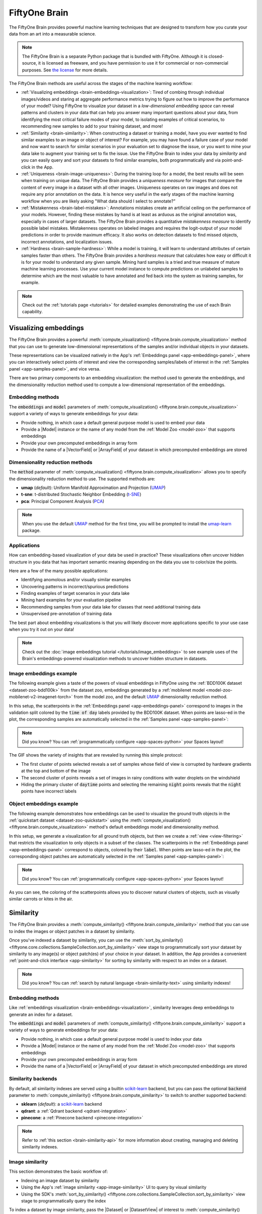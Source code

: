 .. _fiftyone-brain:

FiftyOne Brain
==============

.. default-role:: code

The FiftyOne Brain provides powerful machine learning techniques that are
designed to transform how you curate your data from an art into a measurable
science.

.. note::

    The FiftyOne Brain is a separate Python package that is bundled with
    FiftyOne. Although it is closed-source, it is licensed as freeware, and you
    have permission to use it for commercial or non-commercial purposes. See
    `the license <https://github.com/voxel51/fiftyone/blob/develop/package/brain/LICENSE>`_
    for more details.

The FiftyOne Brain methods are useful across the stages of the machine learning
workflow:

* :ref:`Visualizing embeddings <brain-embeddings-visualization>`:
  Tired of combing through individual images/videos
  and staring at aggregate performance metrics trying to figure out how to
  improve the performance of your model? Using FiftyOne to visualize your
  dataset in a *low-dimensional embedding space* can reveal patterns and
  clusters in your data that can help you answer many important questions about
  your data, from identifying the most critical failure modes of your model, to
  isolating examples of critical scenarios, to recommending new samples to add
  to your training dataset, and more!

* :ref:`Similarity <brain-similarity>`: When constructing a dataset or training
  a model, have you ever wanted to find similar examples to an image or object
  of interest? For example, you may have found a failure case of your model and
  now want to search for similar scenarios in your evaluation set to diagnose
  the issue, or you want to mine your data lake to augment your training set to
  fix the issue. Use the FiftyOne Brain to index your data by *similarity* and
  you can easily query and sort your datasets to find similar examples, both
  programmatically and via point-and-click in the App.

* :ref:`Uniqueness <brain-image-uniqueness>`:
  During the training loop for a model, the best results will
  be seen when training on unique data. The FiftyOne Brain provides a
  *uniqueness measure* for images that compare the content of every image in a
  dataset with all other images. Uniqueness operates on raw images and does not
  require any prior annotation on the data. It is hence very useful in the
  early stages of the machine learning workflow when you are likely asking
  "What data should I select to annotate?"

* :ref:`Mistakenness <brain-label-mistakes>`:
  Annotations mistakes create an artificial ceiling on the performance of your
  models. However, finding these mistakes by hand is at least as arduous as the
  original annotation was, especially in cases of larger datasets. The FiftyOne
  Brain provides a quantitative *mistakenness measure* to identify possible
  label mistakes. Mistakenness operates on labeled images and requires the
  logit-output of your model predictions in order to provide maximum efficacy.
  It also works on detection datasets to find missed objects, incorrect
  annotations, and localization issues.

* :ref:`Hardness <brain-sample-hardness>`:
  While a model is training, it will learn to understand attributes of certain
  samples faster than others. The FiftyOne Brain provides a *hardness measure*
  that calculates how easy or difficult it is for your model to understand any
  given sample. Mining hard samples is a tried and true measure of mature
  machine learning processes. Use your current model instance to compute
  predictions on unlabeled samples to determine which are the most valuable to
  have annotated and fed back into the system as training samples, for example.

.. note::

    Check out the :ref:`tutorials page <tutorials>` for detailed examples
    demonstrating the use of each Brain capability.

.. _brain-embeddings-visualization:

Visualizing embeddings
______________________

The FiftyOne Brain provides a powerful
:meth:`compute_visualization() <fiftyone.brain.compute_visualization>` method
that you can use to generate low-dimensional representations of the samples
and/or individual objects in your datasets.

These representations can be visualized natively in the App's
:ref:`Embeddings panel <app-embeddings-panel>`, where you can interactively
select points of interest and view the corresponding samples/labels of interest
in the :ref:`Samples panel <app-samples-panel>`, and vice versa.

.. image:: /images/brain/brain-mnist.png
   :alt: mnist
   :align: center

There are two primary components to an embedding visualization: the method used
to generate the embeddings, and the dimensionality reduction method used to
compute a low-dimensional representation of the embeddings.

Embedding methods
-----------------

The `embeddings` and `model` parameters of
:meth:`compute_visualization() <fiftyone.brain.compute_visualization>`
support a variety of ways to generate embeddings for your data:

-   Provide nothing, in which case a default general purpose model is used to
    embed your data
-   Provide a |Model| instance or the name of any model from the
    :ref:`Model Zoo <model-zoo>` that supports embeddings
-   Provide your own precomputed embeddings in array form
-   Provide the name of a |VectorField| or |ArrayField| of your dataset in
    which precomputed embeddings are stored

Dimensionality reduction methods
--------------------------------

The `method` parameter of
:meth:`compute_visualization() <fiftyone.brain.compute_visualization>` allows
you to specify the dimensionality reduction method to use. The supported
methods are:

-   **umap** (*default*): Uniform Manifold Approximation and Projection
    (`UMAP <https://github.com/lmcinnes/umap>`_)
-   **t-sne**: t-distributed Stochastic Neighbor Embedding
    (`t-SNE <https://lvdmaaten.github.io/tsne>`_)
-   **pca**: Principal Component Analysis
    (`PCA <https://scikit-learn.org/stable/modules/generated/sklearn.decomposition.PCA.html>`_)

.. note::

    When you use the default `UMAP <https://github.com/lmcinnes/umap>`_ method
    for the first time, you will be prompted to install the
    `umap-learn <https://github.com/lmcinnes/umap>`_ package.

Applications
------------

How can embedding-based visualization of your data be used in practice? These
visualizations often uncover hidden structure in you data that has important
semantic meaning depending on the data you use to color/size the points.

Here are a few of the many possible applications:

-   Identifying anomolous and/or visually similar examples
-   Uncovering patterns in incorrect/spurious predictions
-   Finding examples of target scenarios in your data lake
-   Mining hard examples for your evaluation pipeline
-   Recommending samples from your data lake for classes that need additional
    training data
-   Unsupervised pre-annotation of training data

The best part about embedding visualizations is that you will likely discover
more applications specific to your use case when you try it out on your data!

.. note::

    Check out the
    :doc:`image embeddings tutorial </tutorials/image_embeddings>` to see
    example uses of the Brain's embeddings-powered visualization methods to
    uncover hidden structure in datasets.

Image embeddings example
------------------------

The following example gives a taste of the powers of visual embeddings in
FiftyOne using the :ref:`BDD100K dataset <dataset-zoo-bdd100k>` from the
dataset zoo, embeddings generated by a
:ref:`mobilenet model <model-zoo-mobilenet-v2-imagenet-torch>` from the model
zoo, and the default `UMAP <https://github.com/lmcinnes/umap>`_ dimensionality
reduction method.

In this setup, the scatterpoints in the
:ref:`Embeddings panel <app-embeddings-panel>` correspond to images in the
validation split colored by the `time of day` labels provided by the BDD100K
dataset. When points are lasso-ed in the plot, the corresponding samples are
automatically selected in the :ref:`Samples panel <app-samples-panel>`:

.. code-block:: python
    :linenos:

    import fiftyone as fo
    import fiftyone.brain as fob
    import fiftyone.zoo as foz

    # The BDD dataset must be manually downloaded. See the zoo docs for details
    source_dir = "/path/to/dir-with-bdd100k-files"

    dataset = foz.load_zoo_dataset(
        "bdd100k", split="validation", source_dir=source_dir,
    )

    # Compute embeddings
    # You will likely want to run this on a machine with GPU, as this requires
    # running inference on 10,000 images
    model = foz.load_zoo_model("mobilenet-v2-imagenet-torch")
    embeddings = dataset.compute_embeddings(model)

    # Compute visualization
    results = fob.compute_visualization(
        dataset, embeddings=embeddings, seed=51, brain_key="img_viz"
    )

    session = fo.launch_app(dataset)

.. note::

    Did you know? You can :ref:`programmatically configure <app-spaces-python>`
    your Spaces layout!

.. image:: /images/brain/brain-image-visualization.gif
   :alt: image-visualization
   :align: center

The GIF shows the variety of insights that are revealed by running this simple
protocol:

-   The first cluster of points selected reveals a set of samples whose field
    of view is corrupted by hardware gradients at the top and bottom of the
    image
-   The second cluster of points reveals a set of images in rainy conditions
    with water droplets on the windshield
-   Hiding the primary cluster of `daytime` points and selecting the
    remaining `night` points reveals that the `night` points have incorrect
    labels

Object embeddings example
-------------------------

The following example demonstrates how embeddings can be used to visualize the
ground truth objects in the :ref:`quickstart dataset <dataset-zoo-quickstart>`
using the
:meth:`compute_visualization() <fiftyone.brain.compute_visualization>` method's
default embeddings model and dimensionality method.

In this setup, we generate a visualization for all ground truth objects, but
then we create a :ref:`view <view-filtering>` that restricts the visualization
to only objects in a subset of the classes. The scatterpoints in the
:ref:`Embeddings panel <app-embeddings-panel>` correspond to objects, colored
by their `label`. When points are lasso-ed in the plot, the corresponding
object patches are automatically selected in the
:ref:`Samples panel <app-samples-panel>`:

.. code-block:: python
    :linenos:

    import fiftyone as fo
    import fiftyone.brain as fob
    import fiftyone.zoo as foz
    from fiftyone import ViewField as F

    dataset = foz.load_zoo_dataset("quickstart")

    # Generate visualization for `ground_truth` objects
    results = fob.compute_visualization(
        dataset, patches_field="ground_truth", brain_key="gt_viz"
    )

    # Restrict to the 10 most common classes
    counts = dataset.count_values("ground_truth.detections.label")
    classes = sorted(counts, key=counts.get, reverse=True)[:10]
    view = dataset.filter_labels("ground_truth", F("label").is_in(classes))

    session = fo.launch_app(view)

.. note::

    Did you know? You can :ref:`programmatically configure <app-spaces-python>`
    your Spaces layout!

.. image:: /images/brain/brain-object-visualization.gif
   :alt: object-visualization
   :align: center

As you can see, the coloring of the scatterpoints allows you to discover
natural clusters of objects, such as visually similar carrots or kites in the
air.

.. _brain-similarity:

Similarity
__________

The FiftyOne Brain provides a
:meth:`compute_similarity() <fiftyone.brain.compute_similarity>` method that
you can use to index the images or object patches in a dataset by similarity.

Once you've indexed a dataset by similarity, you can use the
:meth:`sort_by_similarity() <fiftyone.core.collections.SampleCollection.sort_by_similarity>`
view stage to programmatically sort your dataset by similarity to any image(s)
or object patch(es) of your choice in your dataset. In addition, the App
provides a convenient :ref:`point-and-click interface <app-similarity>` for
sorting by similarity with respect to an index on a dataset.

.. note::

    Did you know? You can
    :ref:`search by natural language <brain-similarity-text>` using similarity
    indexes!

Embedding methods
-----------------

Like :ref:`embeddings visualization <brain-embeddings-visualization>`,
similarity leverages deep embeddings to generate an index for a dataset.

The `embeddings` and `model` parameters of
:meth:`compute_similarity() <fiftyone.brain.compute_similarity>` support a
variety of ways to generate embeddings for your data:

-   Provide nothing, in which case a default general purpose model is used to
    index your data
-   Provide a |Model| instance or the name of any model from the
    :ref:`Model Zoo <model-zoo>` that supports embeddings
-   Provide your own precomputed embeddings in array form
-   Provide the name of a |VectorField| or |ArrayField| of your dataset in
    which precomputed embeddings are stored

.. _brain-similarity-backends:

Similarity backends
-------------------

By default, all similarity indexes are served using a builtin
`scikit-learn <https://scikit-learn.org>`_ backend, but you can pass the
optional `backend` parameter to
:meth:`compute_similarity() <fiftyone.brain.compute_similarity>` to switch to
another supported backend:

-   **sklearn** (*default*): a `scikit-learn <https://scikit-learn.org>`_
    backend
-   **qdrant**: a :ref:`Qdrant backend <qdrant-integration>`
-   **pinecone**: a :ref:`Pinecone backend <pinecone-integration>`

.. note::

    Refer to :ref:`this section <brain-similarity-api>` for more information
    about creating, managing and deleting similarity indexes.

.. _brain-image-similarity:

Image similarity
----------------

This section demonstrates the basic workflow of:

-   Indexing an image dataset by similarity
-   Using the App's :ref:`image similarity <app-image-similarity>` UI to query
    by visual similarity
-   Using the SDK's
    :meth:`sort_by_similarity() <fiftyone.core.collections.SampleCollection.sort_by_similarity>`
    view stage to programmatically query the index

To index a dataset by image similarity, pass the |Dataset| or |DatasetView| of
interest to :meth:`compute_similarity() <fiftyone.brain.compute_similarity>`
along with a name for the index via the `brain_key` argument.

Next load the dataset in the App and select some image(s). Whenever there is
an active selection in the App, a :ref:`similarity icon <app-image-similarity>`
will appear above the grid, enabling you to sort by similarity to your current
selection.

You can use the advanced settings menu to choose between multiple brain keys
and optionally specify a maximum number of matches to return (`k`) and whether
to query by greatest or least similarity (if supported).

.. code-block:: python
    :linenos:

    import fiftyone as fo
    import fiftyone.brain as fob
    import fiftyone.zoo as foz

    dataset = foz.load_zoo_dataset("quickstart")

    # Index images by similarity
    fob.compute_similarity(
        dataset,
        model="clip-vit-base32-torch",
        brain_key="img_sim",
    )

    session = fo.launch_app(dataset)

.. note::

    In the example above, we specify a :ref:`zoo model <model-zoo>` with which
    to generate embeddings, but you can also provide
    :ref:`precomputed embeddings <brain-similarity-api>`.

.. image:: /images/brain/brain-image-similarity.gif
   :alt: image-similarity
   :align: center

Alternatively, you can use the
:meth:`sort_by_similarity() <fiftyone.core.collections.SampleCollection.sort_by_similarity>`
view stage to programmatically :ref:`construct a view <using-views>` that
contains the sorted results:

.. code-block:: python
    :linenos:

    # Choose a random image from the dataset
    query_id = dataset.take(1).first().id

    # Programmatically construct a view containing the 15 most similar images
    view = dataset.sort_by_similarity(query_id, k=15, brain_key="img_sim")

    session.view = view

.. note::

    Performing a similarity search on a |DatasetView| will **only** return
    results from the view; if the view contains samples that were not included
    in the index, they will never be included in the result.

    This means that you can index an entire |Dataset| once and then perform
    searches on subsets of the dataset by
    :ref:`constructing views <using-views>` that contain the images of
    interest.

.. note::

    For large datasets, you may notice longer load times the first time you use
    a similarity index in a session. Subsequent similarity searches will use
    cached results and will be faster!

.. _brain-object-similarity:

Object similarity
-----------------

This section demonstrates the basic workflow of:

-   Indexing a dataset of objects by similarity
-   Using the App's :ref:`object similarity <app-object-similarity>` UI to
    query by visual similarity
-   Using the SDK's
    :meth:`sort_by_similarity() <fiftyone.core.collections.SampleCollection.sort_by_similarity>`
    view stage to programmatically query the index

You can index any objects stored on datasets in |Detection|, |Detections|,
|Polyline|, or |Polylines| format. See :ref:`this section <using-labels>` for
more information about adding labels to your datasets.

To index by object patches, simply pass the |Dataset| or |DatasetView| of
interest to :meth:`compute_similarity() <fiftyone.brain.compute_similarity>`
along with the name of the patches field and a name for the index via the
`brain_key` argument.

Next load the dataset in the App and switch to
:ref:`object patches view <app-object-patches>` by clicking the patches icon
above the grid and choosing the label field of interest from the dropdown.

Now whenever you have selected one or more patches in the App, a
:ref:`similarity icon <app-object-similarity>` will appear above the grid,
enabling you to sort by similarity to your current selection.

You can use the advanced settings menu to choose between multiple brain keys
and optionally specify a maximum number of matches to return (`k`) and whether
to query by greatest or least similarity (if supported).

.. code-block:: python
    :linenos:

    import fiftyone as fo
    import fiftyone.brain as fob
    import fiftyone.zoo as foz

    dataset = foz.load_zoo_dataset("quickstart")

    # Index ground truth objects by similarity
    fob.compute_similarity(
        dataset,
        patches_field="ground_truth",
        model="clip-vit-base32-torch",
        brain_key="gt_sim",
    )

    session = fo.launch_app(dataset)

.. note::

    In the example above, we specify a :ref:`zoo model <model-zoo>` with which
    to generate embeddings, but you can also provide
    :ref:`precomputed embeddings <brain-similarity-api>`.

.. image:: /images/brain/brain-object-similarity.gif
   :alt: object-similarity
   :align: center

Alternatively, you can directly use the
:meth:`sort_by_similarity() <fiftyone.core.collections.SampleCollection.sort_by_similarity>`
view stage to programmatically :ref:`construct a view <using-views>` that
contains the sorted results:

.. code-block:: python
    :linenos:

    # Convert to patches view
    patches = dataset.to_patches("ground_truth")

    # Choose a random patch object from the dataset
    query_id = patches.take(1).first().id

    # Programmatically construct a view containing the 15 most similar objects
    view = patches.sort_by_similarity(query_id, k=15, brain_key="gt_sim")

    session.view = view

.. note::

    Performing a similarity search on a |DatasetView| will **only** return
    results from the view; if the view contains objects that were not included
    in the index, they will never be included in the result.

    This means that you can index an entire |Dataset| once and then perform
    searches on subsets of the dataset by
    :ref:`constructing views <using-views>` that contain the objects of
    interest.

.. note::

    For large datasets, you may notice longer load times the first time you use
    a similarity index in a session. Subsequent similarity searches will use
    cached results and will be faster!

.. _brain-similarity-text:

Text similarity
---------------

When you create a similarity index powered by the
:ref:`CLIP model <model-zoo-clip-vit-base32-torch>`, you can also search by
arbitrary natural language queries
:ref:`natively in the App <app-text-similarity>`!

.. tabs::

  .. group-tab:: Image similarity

    .. code-block:: python
        :linenos:

        import fiftyone as fo
        import fiftyone.brain as fob
        import fiftyone.zoo as foz

        dataset = foz.load_zoo_dataset("quickstart")

        # Index images by similarity
        image_index = fob.compute_similarity(
            dataset,
            model="clip-vit-base32-torch",
            brain_key="img_sim",
        )

        session = fo.launch_app(dataset)

    You can verify that an index supports text queries by checking that it
    `supports_prompts`:

    .. code-block:: python
        :linenos:

        # If you have already loaded the index
        print(image_index.config.supports_prompts)  # True

        # Without loading the index
        info = dataset.get_brain_info("img_sim")
        print(info.config.supports_prompts)  # True

  .. group-tab:: Object similarity

    .. code-block:: python
        :linenos:

        import fiftyone as fo
        import fiftyone.brain as fob
        import fiftyone.zoo as foz

        dataset = foz.load_zoo_dataset("quickstart")

        # Index ground truth objects by similarity
        object_index = fob.compute_similarity(
            dataset,
            patches_field="ground_truth",
            model="clip-vit-base32-torch",
            brain_key="gt_sim",
        )

        session = fo.launch_app(dataset)

    You can verify that an index supports text queries by checking that it
    `supports_prompts`:

    .. code-block:: python
        :linenos:

        # If you have already loaded the index
        print(object_index.config.supports_prompts)  # True

        # Without loading the index
        info = dataset.get_brain_info("gt_sim")
        print(info.config.supports_prompts)  # True

.. image:: /images/brain/brain-text-similarity.gif
   :alt: text-similarity
   :align: center

You can also perform text queries via the SDK by passing a prompt directly to
:meth:`sort_by_similarity() <fiftyone.core.collections.SampleCollection.sort_by_similarity>`
along with the `brain_key` of a compatible similarity index:

.. tabs::

  .. group-tab:: Image similarity

    .. code-block:: python
        :linenos:

        # Perform a text query
        query = "kites high in the air"
        view = dataset.sort_by_similarity(query, k=15, brain_key="img_sim")

        session.view = view

  .. group-tab:: Object similarity

    .. code-block:: python
        :linenos:

        # Convert to patches view
        patches = dataset.to_patches("ground_truth")

        # Perform a text query
        query = "cute puppies"
        view = patches.sort_by_similarity(query, k=15, brain_key="gt_sim")

        session.view = view

.. note::

    In general, any custom model that is made available via the
    :ref:`model zoo interface <model-zoo-add>` that implements the
    :class:`PromptMixin <fiftyone.core.models.PromptMixin>` interface can
    support text similarity queries!

.. _brain-similarity-duplicates:

Duplicate detection
-------------------

For some :ref:`similarity backends <brain-similarity-backends>` --- including
the default sklearn backend --- the |SimilarityIndex| object returned by
:meth:`compute_similarity() <fiftyone.brain.compute_similarity>` also provides
powerful
:meth:`find_unique() <fiftyone.brain.similarity.DuplicatesMixin.find_unique>`
and
:meth:`find_duplicates() <fiftyone.brain.similarity.DuplicatesMixin.find_duplicates>`
methods that you can use to find both maximally unique and near-duplicate
subsets of your datasets or their object patches. See
:ref:`this section <brain-similarity-cifar10>` for example uses.

.. _brain-similarity-api:

Similarity API
--------------

This section describes how to setup, create, and manage similarity indexes in
detail.

Changing your similarity backend
~~~~~~~~~~~~~~~~~~~~~~~~~~~~~~~~

You can use a specific backend for a particular similarity index by passing the
`backend` parameter to
:meth:`compute_similarity() <fiftyone.brain.compute_similarity>`:

.. code:: python
    :linenos:

    index = fob.compute_similarity(..., backend="<backend>", ...)

Alternatively, you can change your default similarity backend for an entire
session by setting the `FIFTYONE_BRAIN_DEFAULT_SIMILARITY_BACKEND` environment
variable.

.. code-block:: shell

    export FIFTYONE_BRAIN_DEFAULT_SIMILARITY_BACKEND=<backend>

Finally, you can permanently change your default similarity backend by
updating the `default_similarity_backend` key of your
:ref:`brain config <brain-config>` at `~/.fiftyone/brain_config.json`:

.. code-block:: text

    {
        "default_similarity_backend": "<backend>",
        "similarity_backends": {
            "<backend>": {...},
            ...
        }
    }

Configuring your backend
~~~~~~~~~~~~~~~~~~~~~~~~

Similarity backends may be configured in a variety of backend-specific ways,
which you can see by inspecting the parameters of a backend's associated
|SimilarityConfig| class.

The relevant classes for the builtin similarity backends are:

-   **sklearn**: :class:`fiftyone.brain.internal.core.sklearn.SklearnSimilarityConfig`
-   **qdrant**: :class:`fiftyone.brain.internal.core.qdrant.QdrantSimilarityConfig`
-   **pinecone**: :class:`fiftyone.brain.internal.core.pinecone.PineconeSimilarityConfig`

You can configure a similarity backend's parameters for a specific index by
simply passing supported config parameters as keyword arguments each time you
call :meth:`compute_similarity() <fiftyone.brain.compute_similarity>`:

.. code:: python
    :linenos:

    index = fob.compute_similarity(
        ...
        backend="qdrant",
        url="http://localhost:6333",
    )

Alternatively, you can more permanently configure your backend(s) via your
:ref:`brain config <brain-config>`.

Creating an index
~~~~~~~~~~~~~~~~~

The :meth:`compute_similarity() <fiftyone.brain.compute_similarity>` method
provides a number of different syntaxes for initializing a similarity index.
Let's see some common patterns on the quickstart dataset:

.. code:: python
    :linenos:

    import fiftyone as fo
    import fiftyone.brain as fob
    import fiftyone.zoo as foz

    dataset = foz.load_zoo_dataset("quickstart")

Default behavior
^^^^^^^^^^^^^^^^

With no arguments, embeddings will be automatically computed for all images or
patches in the dataset using a default model and added to a new index in your
default backend:

.. tabs::

  .. group-tab:: Image similarity

    .. code:: python
        :linenos:

        tmp_index = fob.compute_similarity(dataset, brain_key="tmp")

        print(tmp_index.config.method)  # 'sklearn'
        print(tmp_index.config.model)  # 'mobilenet-v2-imagenet-torch'
        print(tmp_index.total_index_size)  # 200

        dataset.delete_brain_run("tmp")

  .. group-tab:: Object similarity

    .. code:: python
        :linenos:

        tmp_index = fob.compute_similarity(
            dataset,
            patches_field="ground_truth",   # field containing objects of interest
            brain_key="tmp",
        )

        print(tmp_index.config.method)  # 'sklearn'
        print(tmp_index.config.model)  # 'mobilenet-v2-imagenet-torch'
        print(tmp_index.total_index_size)  # 1232

        dataset.delete_brain_run("tmp")

Custom model, custom backend, add embeddings later
^^^^^^^^^^^^^^^^^^^^^^^^^^^^^^^^^^^^^^^^^^^^^^^^^^

With the syntax below, we're specifying a similarity backend of our choice,
specifying a custom model from the :ref:`Model Zoo <model-zoo>` to use to
generate embeddings, and using the `embeddings=False` syntax to create
the index without initially adding any embeddings to it:

.. tabs::

  .. group-tab:: Image similarity

    .. code:: python
        :linenos:

        image_index = fob.compute_similarity(
            dataset,
            model="clip-vit-base32-torch",  # custom model
            embeddings=False,               # add embeddings later
            backend="sklearn",              # custom backend
            brain_key="img_sim",
        )

        print(image_index.total_index_size)  # 0

  .. group-tab:: Object similarity

    .. code:: python
        :linenos:

        object_index = fob.compute_similarity(
            dataset,
            patches_field="ground_truth",   # field containing objects of interest
            model="clip-vit-base32-torch",  # custom model
            embeddings=False,               # add embeddings later
            backend="sklearn",              # custom backend
            brain_key="gt_sim",
        )

        print(object_index.total_index_size)  # 0

Precomputed embeddings
^^^^^^^^^^^^^^^^^^^^^^

You can pass precomputed image or object embeddings to
:meth:`compute_similarity() <fiftyone.brain.compute_similarity>` via the
`embeddings` argument:

.. tabs::

  .. group-tab:: Image similarity

    .. code:: python
        :linenos:

        model = foz.load_zoo_model("clip-vit-base32-torch")
        embeddings = dataset.compute_embeddings(model)

        tmp_index = fob.compute_similarity(
            dataset,
            model="clip-vit-base32-torch",  # store model's name for future use
            embeddings=embeddings,          # precomputed image embeddings
            brain_key="tmp",
        )

        print(tmp_index.total_index_size)  # 200

        dataset.delete_brain_run("tmp")

  .. group-tab:: Object similarity

    .. code:: python
        :linenos:

        model = foz.load_zoo_model("clip-vit-base32-torch")
        embeddings = dataset.compute_patch_embeddings(model, "ground_truth")

        tmp_index = fob.compute_similarity(
            dataset,
            patches_field="ground_truth",   # field containing objects of interest
            model="clip-vit-base32-torch",  # store model's name for future use
            embeddings=embeddings,          # precomputed patch embeddings
            brain_key="tmp",
        )

        print(tmp_index.total_index_size)  # 1232

        dataset.delete_brain_run("tmp")

Adding embeddings to an index
~~~~~~~~~~~~~~~~~~~~~~~~~~~~~

You can use
:meth:`add_to_index() <fiftyone.brain.similarity.SimilarityIndex.add_to_index>`
to add new embeddings or overwrite existing embeddings in an index at any time:

.. tabs::

  .. group-tab:: Image similarity

    .. code:: python
        :linenos:

        image_index = dataset.load_brain_results("img_sim")
        print(image_index.total_index_size)  # 0

        view1 = dataset[:100]
        view2 = dataset[100:]

        #
        # Approach 1: use the index to compute embeddings for `view1`
        #

        embeddings, sample_ids, _ = image_index.compute_embeddings(view1)
        image_index.add_to_index(embeddings, sample_ids)
        print(image_index.total_index_size)  # 100

        #
        # Approach 2: manually compute embeddings for `view2`
        #

        model = image_index.get_model()  # the index's model
        embeddings = view2.compute_embeddings(model)
        sample_ids = view2.values("id")
        image_index.add_to_index(embeddings, sample_ids)
        print(image_index.total_index_size)  # 200

        # Must save after edits when using the sklearn backend
        image_index.save()

  .. group-tab:: Object similarity

    When working with object embeddings, you must provide the sample ID and
    label ID for each embedding you add to the index:

    .. code:: python
        :linenos:

        import numpy as np

        object_index = dataset.load_brain_results("gt_sim")
        print(object_index.total_index_size)  # 0

        view1 = dataset[:100]
        view2 = dataset[100:]

        #
        # Approach 1: use the index to compute embeddings for `view1`
        #

        embeddings, sample_ids, label_ids = object_index.compute_embeddings(view1)
        object_index.add_to_index(embeddings, sample_ids, label_ids=label_ids)
        print(object_index.total_index_size)  # 471

        #
        # Approach 2: manually compute embeddings for `view2`
        #

        # Manually load the index's model
        model = object_index.get_model()

        # Compute patch embeddings
        _embeddings = view2.compute_patch_embeddings(model, "ground_truth")
        _label_ids = dict(zip(*view2.values(["id", "ground_truth.detections.id"])))

        # Organize into correct format
        embeddings = []
        sample_ids = []
        label_ids = []
        for sample_id, patch_embeddings in _embeddings.items():
            patch_ids = _label_ids[sample_id]
            if not patch_ids:
                continue

            for embedding, label_id in zip(patch_embeddings, patch_ids):
                embeddings.append(embedding)
                sample_ids.append(sample_id)
                label_ids.append(label_id)

        object_index.add_to_index(
            np.stack(embeddings),
            np.array(sample_ids),
            label_ids=np.array(label_ids),
        )
        print(object_index.total_index_size)  # 1232

        # Must save after edits when using the sklearn backend
        object_index.save()

.. note::

    When using the default ``sklearn`` backend, you must manually call
    :meth:`save() <fiftyone.brain.similarity.SimilarityIndex.save>` after
    adding or removing embeddings from an index in order to save the index to
    the database.

    This is not required when using external vector databases like
    like :ref:`Qdrant <qdrant-integration>` and
    :ref:`Pinecone <pinecone-integration>`.

.. note::

    Did you know? If you provided the name of a :ref:`zoo model <model-zoo>`
    when creating the similarity index, you can use
    :meth:`get_model() <fiftyone.brain.similarity.SimilarityIndex.get_model>`
    to load the model later. Or, you can use
    :meth:`compute_embeddings() <fiftyone.brain.similarity.SimilarityIndex.compute_embeddings>`
    to conveniently generate embeddings for new samples/objects using the
    index's model.

Retrieving embeddings in an index
~~~~~~~~~~~~~~~~~~~~~~~~~~~~~~~~~

You can use
:meth:`get_embeddings() <fiftyone.brain.similarity.SimilarityIndex.get_embeddings>`
to retrieve the embeddings for any or all IDs of interest from an existing
index:

.. tabs::

  .. group-tab:: Image similarity

    .. code:: python
        :linenos:

        ids = dataset.take(50).values("id")
        embeddings, sample_ids, _ = image_index.get_embeddings(sample_ids=ids)

        print(embeddings.shape)  # (50, 512)
        print(sample_ids.shape)  # (50,)

  .. group-tab:: Object similarity

    When working with object embeddings, you can provide either sample IDs or
    label IDs for which you want to retrieve embeddings:

    .. code:: python
        :linenos:

        from fiftyone import ViewField as F

        ids = (
            dataset
            .filter_labels("ground_truth", F("label") == "person")
            .values("ground_truth.detections.id", unwind=True)
        )

        embeddings, sample_ids, label_ids = object_index.get_embeddings(label_ids=ids)

        print(embeddings.shape)  # (378, 512)
        print(sample_ids.shape)  # (378,)
        print(label_ids.shape)  # (378,)

Removing embeddings from an index
~~~~~~~~~~~~~~~~~~~~~~~~~~~~~~~~~

You can use
:meth:`remove_from_index() <fiftyone.brain.similarity.SimilarityIndex.remove_from_index>`
to delete embeddings from an index by their ID:

.. tabs::

  .. group-tab:: Image similarity

    .. code:: python
        :linenos:

        ids = dataset.take(50).values("id")

        image_index.remove_from_index(sample_ids=ids)
        print(image_index.total_index_size)  # 150

        # Must save after edits when using the sklearn backend
        image_index.save()

  .. group-tab:: Object similarity

    When working with object embeddings, you can provide either sample IDs or
    label IDs for which you want to delete embeddings:

    .. code:: python
        :linenos:

        from fiftyone import ViewField as F

        ids = (
            dataset
            .filter_labels("ground_truth", F("label") == "person")
            .values("ground_truth.detections.id", unwind=True)
        )

        object_index.remove_from_index(label_ids=ids)
        print(object_index.total_index_size)  # 854

        # Must save after edits when using the sklearn backend
        object_index.save()

.. note::

    When using the default ``sklearn`` backend, you must manually call
    :meth:`save() <fiftyone.brain.similarity.SimilarityIndex.save>` after
    adding or removing embeddings from an index in order to save the index to
    the database.

    This is not required when using external vector databases like
    like :ref:`Qdrant <qdrant-integration>` and
    :ref:`Pinecone <pinecone-integration>`.

Deleting an index
~~~~~~~~~~~~~~~~~

When working with backends like :ref:`Qdrant <qdrant-integration>` and
:ref:`Pinecone <pinecone-integration>` that leverage external vector databases,
you can call
:meth:`cleanup() <fiftyone.brain.similarity.SimilarityIndex.cleanup>` to delete
the external index/collection:

.. tabs::

  .. group-tab:: Image similarity

    .. code:: python
        :linenos:

        # First delete the index from the backend (if applicable)
        image_index.cleanup()

        # Now delete the index from your dataset
        dataset.delete_brain_run("img_sim")

  .. group-tab:: Object similarity

    .. code:: python
        :linenos:

        # First delete the index from the backend (if applicable)
        object_index.cleanup()

        # Now delete the index from your dataset
        dataset.delete_brain_run("gt_sim")

.. note::

    Calling
    :meth:`cleanup() <fiftyone.brain.similarity.SimilarityIndex.cleanup>` has
    no effect when working with the default sklearn backend. The index is
    deleted only when you call
    :meth:`delete_brain_run() <fiftyone.core.collections.SampleCollection.delete_brain_run>`.

.. _brain-similarity-applications:

Applications
------------

How can simiarlity be used in practice? A common pattern is to mine your
dataset for similar examples to certain images or object patches of interest,
e.g., those that represent failure modes of a model that need to be studied in
more detail or underrepresented classes that need more training examples.

Here are a few of the many possible applications:

-   Identifying failure patterns of a model
-   Finding examples of target scenarios in your data lake
-   Mining hard examples for your evaluation pipeline
-   Recommending samples from your data lake for classes that need additional
    training data
-   Pruning near-duplicate images from your training dataset

.. _brain-similarity-cifar10:

CIFAR-10 example
----------------

The following example demonstrates two common workflows that you can perform
using a similarity index generated via
:meth:`compute_similarity() <fiftyone.brain.compute_similarity>` on the
:ref:`CIFAR-10 dataset <dataset-zoo-cifar10>`:

-   Selecting a set of maximally unique images from the dataset
-   Identifying near-duplicate images in the dataset

.. warning::

    This workflow is only supported by the default `sklearn` backend.

.. code-block:: python
    :linenos:

    import fiftyone as fo
    import fiftyone.zoo as foz

    dataset = foz.load_zoo_dataset("cifar10", split="test")
    print(dataset)

To proceed, we first need some suitable image embeddings for the dataset.
Although the :meth:`compute_similarity() <fiftyone.brain.compute_similarity>`
and :meth:`compute_visualization() <fiftyone.brain.compute_visualization>`
methods are equipped with a default general-purpose model to generate
embeddings if none are provided, you'll typically find higher-quality insights
when a domain-specific model is used to generate embeddings.

In this case, we'll use a classifier that has been fine-tuned on CIFAR-10 to
compute some embeddings and then generate image similarity/visualization
indexes for them:

.. code-block:: python
    :linenos:

    import fiftyone.brain as fob
    import fiftyone.brain.internal.models as fbm

    # Compute embeddings via a pre-trained CIFAR-10 classifier
    model = fbm.load_model("simple-resnet-cifar10")
    embeddings = dataset.compute_embeddings(model, batch_size=16)

    # Generate similarity index
    results = fob.compute_similarity(
        dataset, embeddings=embeddings, brain_key="img_sim"
    )

    # Generate a 2D visualization
    viz_results = fob.compute_visualization(
        dataset, embeddings=embeddings, brain_key="img_viz"
    )

Finding maximally unique images
~~~~~~~~~~~~~~~~~~~~~~~~~~~~~~~

With a similarity index generated, we can use the
:meth:`find_unique() <fiftyone.brain.similarity.DuplicatesMixin.find_unique>`
method of the index to identify a set of images of any desired size that are
maximally unique with respect to each other:

.. code-block:: python
    :linenos:

    # Use the similarity index to identify 500 maximally unique images
    results.find_unique(500)
    print(results.unique_ids[:5])

We can also conveniently visualize the results of this operation via the
:meth:`visualize_unique() <fiftyone.brain.similarity.DuplicatesMixin.visualize_unique>`
method of the results object, which generates a scatterplot with the unique
images colored separately:

.. code-block:: python
    :linenos:

    # Visualize the unique images in embeddings space
    plot = results.visualize_unique(visualization=viz_results)
    plot.show(height=800, yaxis_scaleanchor="x")

.. image:: /images/brain/brain-cifar10-unique-viz.png
   :alt: cifar10-unique-viz
   :align: center

And of course we can load a view containing the unique images in the App to
explore the results in detail:

.. code-block:: python
    :linenos:

    # Visualize the unique images in the App
    unique_view = dataset.select(results.unique_ids)
    session = fo.launch_app(view=unique_view)

.. image:: /images/brain/brain-cifar10-unique-view.png
   :alt: cifar10-unique-view
   :align: center

Finding near-duplicate images
~~~~~~~~~~~~~~~~~~~~~~~~~~~~~

We can also use our similarity index to detect *near-duplicate* images in the
dataset.

For example, let's use the
:meth:`find_duplicates() <fiftyone.brain.similarity.DuplicatesMixin.find_duplicates>`
method to identify the least similar images in our dataset:

.. code-block:: python
    :linenos:

    # Use the similarity index to identify the 1% of images that are least
    # similar w.r.t. the other images
    results.find_duplicates(fraction=0.01)

    print(results.neighbors_map)

.. note::

    You can also provide a specific embeddings distance threshold to
    :meth:`find_duplicates() <fiftyone.brain.similarity.DuplicatesMixin.find_duplicates>`,
    in which case the non-duplicate set will be the (approximately) largest set
    such that all pairwise distances between non-duplicate images are
    *greater* than this threshold.

The
:meth:`neighbors_map <fiftyone.brain.similarity.DuplicatesMixin.neighbors_map>`
property of the results object provides a data structure that summarizes the
findings. The keys of the dictionary are the sample IDs of each nearest
non-duplicate image, and the values are lists of `(id, distance)` tuples
listing the sample IDs of the duplicate images for each in-sample image
together with the embedding distance between the two images:

.. code-block:: text

    {
        '61143408db40df926c571a6b': [
            ('61143409db40df926c573075', 5.667297674385298),
            ('61143408db40df926c572ab6', 6.231051661334058)
        ],
        '6114340cdb40df926c577f2a': [
            ('61143408db40df926c572b54', 6.042934361555487)
        ],
        '61143408db40df926c572aa3': [
            ('6114340bdb40df926c5772e9', 5.88984758067434),
            ('61143408db40df926c572b64', 6.063986454046798),
            ('61143409db40df926c574571', 6.10303338363576),
            ('6114340adb40df926c5749a2', 6.161749290179865)
        ],
        ...
    }

We can conveniently visualize this information in the App via the
:meth:`duplicates_view() <fiftyone.brain.similarity.DuplicatesMixin.duplicates_view>`
method of the results object, which constructs a view with the duplicate images
arranged directly after their corresponding nearest in-sample image, with
additional sample fields recording the type and nearest in-sample ID/distance
for each image:

.. code-block:: python
    :linenos:

    duplicates_view = results.duplicates_view(
        type_field="dup_type",
        id_field="dup_id",
        dist_field="dup_dist",
    )

    session.view = duplicates_view

.. image:: /images/brain/brain-cifar10-duplicate-view.png
   :alt: cifar10-duplicate-view
   :align: center

.. _brain-image-uniqueness:

Image uniqueness
________________

The FiftyOne Brain allows for the computation of the uniqueness of an image,
in comparison with other images in a dataset; it does so without requiring
any model from you. One good use of uniqueness is in the early stages of the
machine learning workflow when you are deciding what subset of data with which
to bootstrap your models. Unique samples are vital in creating training
batches that help your model learn as efficiently and effectively as possible.

The uniqueness of a |Dataset| can be computed directly without need the
predictions of a pre-trained model via the
:meth:`compute_uniqueness() <fiftyone.brain.compute_uniqueness>` method:

.. code-block:: python
    :linenos:

    import fiftyone as fo
    import fiftyone.brain as fob

    dataset = fo.load_dataset(...)

    fob.compute_uniqueness(dataset)

**Input**: An unlabeled (or labeled) image dataset. There are
:ref:`recipes <recipes>` for building datasets from a wide variety of image
formats, ranging from a simple directory of images to complicated dataset
structures like `COCO <https://cocodataset.org/#home>`_.

.. note::

    Did you know? Instead of using FiftyOne's default model to generate
    embeddings, you can provide your own embeddings or specify a model from the
    :ref:`Model Zoo <model-zoo>` to use to generate embeddings via the optional
    `embeddings` and `model` argument to
    :meth:`compute_uniqueness() <fiftyone.brain.compute_uniqueness>`.

**Output**: A scalar-valued `uniqueness` field is populated on each sample
that ranks the uniqueness of that sample (higher value means more unique).
The uniqueness values for a dataset are normalized to `[0, 1]`, with the most
unique sample in the collection having a uniqueness value of `1`.

You can customize the name of this field by passing the optional
`uniqueness_field` argument to
:meth:`compute_uniqueness() <fiftyone.brain.compute_uniqueness>`.

**What to expect**: Uniqueness uses a tuned algorithm that measures the
distribution of each |Sample| in the |Dataset|. Using this distribution, it
ranks each sample based on its relative *similarity* to other samples. Those
that are close to other samples are not unique whereas those that are far from
most other samples are more unique.

.. note::

    Did you know? You can specify a region of interest within each image to use
    to compute uniqueness by providing the optional `roi_field` argument to
    :meth:`compute_uniqueness() <fiftyone.brain.compute_uniqueness>`, which
    contains |Detections| or |Polylines| that define the ROI for each sample.

.. note::

    Check out the :doc:`uniqueness tutorial </tutorials/uniqueness>` to see
    an example use case of the Brain's uniqueness method to detect
    near-duplicate images in a dataset.

.. image:: /images/brain/brain-uniqueness.gif
   :alt: uniqueness
   :align: center

.. _brain-label-mistakes:

Label mistakes
______________

Label mistakes can be calculated for both classification and detection
datasets.

.. tabs::

    .. tab:: Classification

        Correct annotations are crucial in developing high performing models.
        Using the FiftyOne Brain and the predictions of a pre-trained model,
        you can identify possible labels mistakes in |Classification| fields
        of your dataset via the
        :meth:`compute_mistakenness() <fiftyone.brain.compute_mistakenness>`
        method:

        .. code-block:: python
            :linenos:

            import fiftyone as fo
            import fiftyone.brain as fob

            dataset = fo.load_dataset(...)

            fob.compute_mistakenness(
                dataset, "predictions", label_field="ground_truth"
            )

        **Input**: Label mistakes operate on samples for which there are both
        human annotations (`"ground_truth"` above) and model predictions
        (`"predictions"` above).

        **Output**: A float `mistakenness` field is populated on each sample
        that ranks the chance that the human annotation is mistaken. You can
        customize the name of this field by passing the optional
        `mistakenness_field` argument to
        :meth:`compute_mistakenness() <fiftyone.brain.compute_mistakenness>`.

        **What to expect**: Finding mistakes in human annotations is
        non-trivial (if it could be done perfectly then the approach would
        sufficiently replace your prediction model!) The FiftyOne Brain uses a
        proprietary scoring model that ranks samples for which your prediction
        model is highly confident but wrong (according to the human annotation
        label) as a high chance of being a mistake.

        .. note::

            Check out the
            :doc:`label mistakes tutorial </tutorials/classification_mistakes>`
            to see an example use case of the Brain's mistakenness method on
            a classification dataset.

    .. tab:: Detection

        Correct annotations are crucial in developing high performing models.
        Using the FiftyOne Brain and the predictions of a pre-trained model,
        you can identify possible labels mistakes in |Detections| fields of
        your dataset via the
        :meth:`compute_mistakenness() <fiftyone.brain.compute_mistakenness>`
        method:

        .. code-block:: python
            :linenos:

            import fiftyone as fo
            import fiftyone.brain as fob

            dataset = fo.load_dataset(...)

            fob.compute_mistakenness(
                dataset, "predictions", label_field="ground_truth"
            )

        **Input**: You can compute label mistakes on samples for which there
        are both human annotations (`"ground_truth"` above) and model
        predictions (`"predictions"` above).

        **Output**: New fields on both the detections in `label_field` and the
        samples will be populated:

        Detection-level fields:

        * `mistakenness` (float): Objects in `label_field` that matched with a
          prediction have their `mistakenness` field populated with a measure
          of the likelihood that the ground truth annotation is a mistake.

        * `mistakenness_loc` (float): Objects in `label_field` that matched
          with a prediction have their `mistakenness_loc` field populated with
          a measure of the mistakenness in the localization (bounding box) of
          the ground truth annotation.

        * `possible_missing` (bool): If there are predicted objects with no
          matches in `label_field` but which are deemed to be likely correct
          annotations, these objects will have their `possible_missing`
          attribute set to True. In addition, if you pass the optional
          `copy_missing=True` flag to
          :meth:`compute_mistakenness() <fiftyone.brain.compute_mistakenness>`,
          then these objects will be copied into `label_field`.

        * `possible_spurious` (bool): Objects in `label_field` that were not
          matched with a prediction and deemed to be likely spurious
          annotations will have their `possible_spurious` field set to True.

        Sample-level fields:

        * `mistakenness` (float): The maximum mistakenness of an object in the
          `label_field` of the sample.

        * `possible_missing` (int): The number of objects that were added to
          the `label_field` of the sample and marked as likely missing
          annotations.

        * `possible_spurious` (int): The number of objects in the `label_field`
          of the sample that were deemed to be likely spurious annotations.

        You can customize the names of these fields by passing optional
        arguments to
        :meth:`compute_mistakenness() <fiftyone.brain.compute_mistakenness>`.

        **What to expect**: Finding mistakes in human annotations is
        non-trivial (if it could be done perfectly then the approach would
        sufficiently replace your prediction model!) The FiftyOne Brain uses a
        proprietary scoring model that ranks detections for which your
        prediction model is highly confident but wrong (according to the human
        annotation label) as a high chance of being a mistake.

        .. note::

            Check out the
            :doc:`detection mistakes tutorials </tutorials/detection_mistakes>`
            to see an example use case of the Brain's mistakenness method on a
            detection dataset.

.. image:: /images/brain/brain-mistakenness.png
   :alt: mistakenness
   :align: center

.. _brain-sample-hardness:

Sample hardness
_______________

During training, it is useful to identify samples that are more difficult for a
model to learn so that training can be more focused around these hard samples.
These hard samples are also useful as seeds when considering what other new
samples to add to a training dataset.

In order to compute hardness, all you need to do is add your model predictions
and their logits to your FiftyOne |Dataset| and then run the
:meth:`compute_hardness() <fiftyone.brain.compute_hardness>` method:

.. code-block:: python
    :linenos:

    import fiftyone as fo
    import fiftyone.brain as fob

    dataset = fo.load_dataset(...)

    fob.compute_hardness(dataset, "predictions")

**Input**: A |Dataset| or |DatasetView| on which predictions have been
computed and are stored in the `"predictions"` argument. Ground truth
annotations are not required for hardness.

**Output**: A scalar-valued `hardness` field is populated on each sample that
ranks the hardness of the sample. You can customize the name of this field via
the `hardness_field` argument of
:meth:`compute_hardness() <fiftyone.brain.compute_hardness>`.

**What to expect**: Hardness is computed in the context of a prediction model.
The FiftyOne Brain hardness measure defines hard samples as those for which the
prediction model is unsure about what label to assign. This measure
incorporates prediction confidence and logits in a tuned model that has
demonstrated empirical value in many model training exercises.

.. note::

    Check out the
    :doc:`classification evaluation tutorial </tutorials/evaluate_classifications>`
    to see example uses of the Brain's hardness method to uncover annotation
    mistakes in a dataset.

.. image:: /images/brain/brain-hardness.png
   :alt: hardness
   :align: center

.. _brain-managing-runs:

Managing brain runs
___________________

When you run a brain method with a ``brain_key`` argument, the run is recorded
on the dataset and you can retrieve information about it later, rename it,
delete it (along with any modifications to your dataset that were performed by
it), and even retrieve the view that you computed on using the following
methods on your dataset:

-   :meth:`list_brain_runs() <fiftyone.core.collections.SampleCollection.list_brain_runs>`
-   :meth:`get_brain_info() <fiftyone.core.collections.SampleCollection.get_brain_info>`
-   :meth:`load_brain_results() <fiftyone.core.collections.SampleCollection.load_brain_results>`
-   :meth:`load_brain_view() <fiftyone.core.collections.SampleCollection.load_brain_view>`
-   :meth:`rename_brain_run() <fiftyone.core.collections.SampleCollection.rename_brain_run>`
-   :meth:`delete_brain_run() <fiftyone.core.collections.SampleCollection.delete_brain_run>`

.. tabs::

    .. tab:: Visualizations

        The
        :meth:`compute_visualization() <fiftyone.brain.compute_visualization>`
        method accepts an optional `brain_key` parameter that specifies the
        brain key under which to store the results of the visualization.

    .. tab:: Similarity

        The
        :meth:`compute_similarity() <fiftyone.brain.compute_similarity>`
        method accepts an optional `brain_key` parameter that specifies the
        brain key under which to store the similarity index.

    .. tab:: Uniqueness

        The brain key of uniqueness runs is the value of the
        `uniqueness_field` passed to
        :meth:`compute_uniqueness() <fiftyone.brain.compute_uniqueness>`.

    .. tab:: Mistakenness

        The brain key of mistakenness runs is the value of the
        `mistakenness_field` passed to
        :meth:`compute_mistakenness() <fiftyone.brain.compute_mistakenness>`.

    .. tab:: Hardness

        The brain key of hardness runs is the value of the `hardness_field`
        passed to :meth:`compute_hardness() <fiftyone.brain.compute_hardness>`.

The example below demonstrates the basic interface:

.. code-block:: python
    :linenos:

    import fiftyone as fo
    import fiftyone.brain as fob
    import fiftyone.zoo as foz

    dataset = foz.load_zoo_dataset("quickstart")

    view = dataset.take(100)

    # Run a brain method that returns results
    results = fob.compute_visualization(view, brain_key="visualization")

    # Run a brain method that populates a new sample field on the dataset
    fob.compute_uniqueness(view)

    # List the brain methods that have been run
    print(dataset.list_brain_runs())
    # ['visualization', 'uniqueness']

    # Print information about a brain run
    print(dataset.get_brain_info("visualization"))

    # Load the results of a previous brain run
    also_results = dataset.load_brain_results("visualization")

    # Load the view on which a brain run was performed
    same_view = dataset.load_brain_view("visualization")

    # Rename a brain run
    dataset.rename_brain_run("visualization", "still_visualization")

    # Delete brain runs
    # This will delete any stored results and fields that were populated
    dataset.delete_brain_run("still_visualization")
    dataset.delete_brain_run("uniqueness")

.. _brain-config:

Brain config
____________

FiftyOne provides a brain config that you can use to either temporarily
or permanently configure the behavior of brain methods.

Viewing your config
-------------------

You can print your current brain config at any time via the Python library
and the CLI:

.. tabs::

  .. tab:: Python

    .. code-block:: python

        import fiftyone.brain as fob

        # Print your current brain config
        print(fob.brain_config)

    .. code-block:: text

        {
            "default_similarity_backend": "sklearn",
            "similarity_backends": {
                "pinecone": {
                    "config_cls": "fiftyone.brain.internal.core.pinecone.PineconeSimilarityConfig"
                },
                "qdrant": {
                    "config_cls": "fiftyone.brain.internal.core.qdrant.QdrantSimilarityConfig"
                },
                "sklearn": {
                    "config_cls": "fiftyone.brain.internal.core.sklearn.SklearnSimilarityConfig"
                }
            }
        }

  .. tab:: CLI

    .. code-block:: shell

        # Print your current brain config
        fiftyone brain config

    .. code-block:: text

        {
            "default_similarity_backend": "sklearn",
            "similarity_backends": {
                "pinecone": {
                    "config_cls": "fiftyone.brain.internal.core.pinecone.PineconeSimilarityConfig"
                },
                "qdrant": {
                    "config_cls": "fiftyone.brain.internal.core.qdrant.QdrantSimilarityConfig"
                },
                "sklearn": {
                    "config_cls": "fiftyone.brain.internal.core.sklearn.SklearnSimilarityConfig"
                }
            }
        }

.. note::

    If you have customized your brain config via any of the methods described
    below, printing your config is a convenient way to ensure that the changes
    you made have taken effect as you expected.

Modifying your config
---------------------

You can modify your brain config in a variety of ways. The following sections
describe these options in detail.

Order of precedence
~~~~~~~~~~~~~~~~~~~

The following order of precedence is used to assign values to your brain
config settings as runtime:

1. Config settings applied at runtime by directly editing
   `fiftyone.brain.brain_config`
2. `FIFTYONE_BRAIN_XXX` environment variables
3. Settings in your JSON config (`~/.fiftyone/brain_config.json`)
4. The default config values

Editing your JSON config
~~~~~~~~~~~~~~~~~~~~~~~~

You can permanently customize your brain config by creating a
`~/.fiftyone/brain_config.json` file on your machine. The JSON file may contain
any desired subset of config fields that you wish to customize.

For example, the following config JSON file customizes the URL of your
:ref:`Qdrant server <qdrant-integration>` without changing any other default
config settings:

.. code-block:: json

    {
        "similarity_backends": {
            "qdrant": {
                "url": "http://localhost:8080"
            }
        }
    }

When `fiftyone.brain` is imported, any options from your JSON config are merged
into the default config, as per the order of precendence described above.

.. note::

    You can customize the location from which your JSON config is read by
    setting the `FIFTYONE_BRAIN_CONFIG_PATH` environment variable.

Setting environment variables
~~~~~~~~~~~~~~~~~~~~~~~~~~~~~

Brain config settings may be customized on a per-session basis by setting the
`FIFTYONE_BRAIN_XXX` environment variable(s) for the desired config settings.

The `FIFTYONE_BRAIN_DEFAULT_SIMILARITY_BACKEND` environment variable allows you
to configure your default similarity backend, and
`FIFTYONE_BRAIN_SIMILARITY_BACKENDS` can be set to a `list,of,backends` that
you want to expose in your session, which may exclude native backends and/or
declare additional custom backends whose parameters are defined via additional
config modifications of any kind.

You can declare parameters for specific similarity backends by setting
environment variables of the form
`FIFTYONE_BRAIN_SIMILARITY_<BACKEND>_<PARAMETER>`. Any settings that you
declare in this way will be passed as keyword arguments to methods like
:meth:`compute_similarity() <fiftyone.brain.compute_similarity>` whenever the
corresponding backend is in use.

For example, you can configure the URL of your
:ref:`Qdrant server <qdrant-integration>` as follows:

.. code-block:: shell

    export FIFTYONE_BRAIN_SIMILARITY_QDRANT_URL=http://localhost:8080

Modifying your config in code
~~~~~~~~~~~~~~~~~~~~~~~~~~~~~

You can dynamically modify your brain config at runtime by directly
editing the `fiftyone.brain.brain_config` object.

Any changes to your brain config applied via this manner will immediately
take effect in all subsequent calls to `fiftyone.brain.brain_config` during
your current session.

.. code-block:: python
    :linenos:

    import fiftyone.brain as fob

    fob.brain_config.default_similarity_backend = "<backend>"

